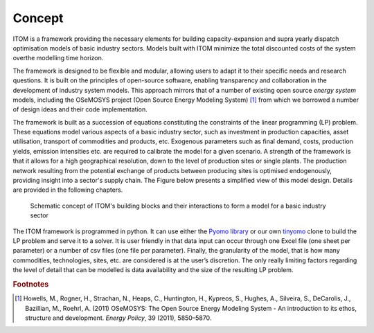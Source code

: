 ********
Concept
********

ITOM is a framework providing the necessary elements for building capacity-expansion and 
supra yearly dispatch optimisation models of basic industry sectors. Models built with ITOM 
minimize the total discounted costs of the system overthe modelling time horizon.

The framework is designed to be flexible and modular, 
allowing users to adapt it to their specific needs and research questions. 
It is built on the principles of open-source software, enabling transparency and 
collaboration in the development of industry system models. This approach mirrors that of a number 
of existing open source *energy system* models, including the OSeMOSYS project (Open Source Energy Modeling System) [#f1]_
from which we borrowed a number of design ideas and their code implementation.

The framework is built as a succession of equations constituting the constraints of the linear programming
(LP) problem. These equations model various aspects of a basic industry sector, such as investment
in production capacities, asset utilisation, transport of commodities and products, etc. Exogenous
parameters such as final demand, costs, production yields, emission intensities etc. are required to calibrate 
the model for a given scenario. A strength of the framework is that it allows for a high geographical resolution,
down to the level of production sites or single plants. The production network resulting from the potential 
exchange of products between producing sites is optimised endogenously, providing insight into a sector's supply chain. 
The Figure below presents a simplified view of this model design. Details are provided in the following chapters.

.. figure:: img/itom_diagram.png
   :class: without-border
   :alt: Schematic concept of ITOM's building blocks and their interactions to form a model for a basic industry sector

   Schematic concept of ITOM's building blocks and their interactions to form a model for a basic industry sector

The ITOM framework is programmed in python. It can use either the `Pyomo library`_ or our own `tinyomo`_ clone to build
the LP problem and serve it to a solver. It is user friendly in that data input
can occur through one Excel file (one sheet per parameter) or a number of csv files (one file per
parameter).
Finally, the granularity of the model, that is how many commodities, technologies, sites, etc. are
considered is at the user’s discretion. The only really limiting factors regarding the level of detail that
can be modelled is data availability and the size of the resulting LP problem.

.. _Pyomo library: https://www.pyomo.org/
.. _tinyomo: https://github.com/wupperinst/tinyomo/tree/main

.. rubric:: Footnotes

.. [#f1] Howells, M., Rogner, H., Strachan, N., Heaps, C., Huntington, H., Kypreos, S., Hughes, A., 
   Silveira, S., DeCarolis, J., Bazillian, M., Roehrl, A. (2011) OSeMOSYS: 
   The Open Source Energy Modeling System - An introduction to its ethos, structure and development. 
   *Energy Policy*, 39 (2011), 5850–5870.
